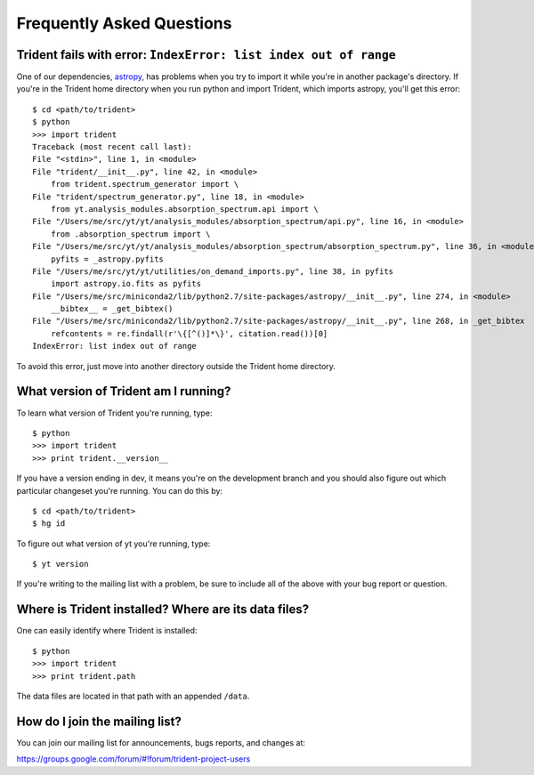 .. _faq:

Frequently Asked Questions
==========================

.. _astropy-problem:

Trident fails with error: ``IndexError: list index out of range``
-----------------------------------------------------------------

One of our dependencies, `astropy <http://astropy.readthedocs.io/en/stable/>`_, 
has problems when you try to import it while you're in another package's
directory.  If you're in the Trident home directory when you run python
and import Trident, which imports astropy, you'll get this error::

    $ cd <path/to/trident>
    $ python
    >>> import trident
    Traceback (most recent call last):
    File "<stdin>", line 1, in <module>
    File "trident/__init__.py", line 42, in <module>
        from trident.spectrum_generator import \
    File "trident/spectrum_generator.py", line 18, in <module>
        from yt.analysis_modules.absorption_spectrum.api import \
    File "/Users/me/src/yt/yt/analysis_modules/absorption_spectrum/api.py", line 16, in <module>
        from .absorption_spectrum import \
    File "/Users/me/src/yt/yt/analysis_modules/absorption_spectrum/absorption_spectrum.py", line 36, in <module>
        pyfits = _astropy.pyfits
    File "/Users/me/src/yt/yt/utilities/on_demand_imports.py", line 38, in pyfits
        import astropy.io.fits as pyfits
    File "/Users/me/src/miniconda2/lib/python2.7/site-packages/astropy/__init__.py", line 274, in <module>
        __bibtex__ = _get_bibtex()
    File "/Users/me/src/miniconda2/lib/python2.7/site-packages/astropy/__init__.py", line 268, in _get_bibtex
        refcontents = re.findall(r'\{[^()]*\}', citation.read())[0]
    IndexError: list index out of range

To avoid this error, just move into another directory outside the Trident home 
directory.

.. _what-version-am-i-running:

What version of Trident am I running?
-------------------------------------

To learn what version of Trident you're running, type::

    $ python
    >>> import trident
    >>> print trident.__version__

If you have a version ending in dev, it means you're on the development branch
and you should also figure out which particular changeset you're running.  You
can do this by::

    $ cd <path/to/trident>
    $ hg id

To figure out what version of yt you're running, type::

    $ yt version

If you're writing to the mailing list with a problem, be sure to include all
of the above with your bug report or question.

Where is Trident installed?  Where are its data files?
------------------------------------------------------

One can easily identify where Trident is installed::

    $ python
    >>> import trident
    >>> print trident.path

The data files are located in that path with an appended ``/data``.

.. _mailing-list:

How do I join the mailing list?
-------------------------------

You can join our mailing list for announcements, bugs reports, and changes
at:

https://groups.google.com/forum/#!forum/trident-project-users
